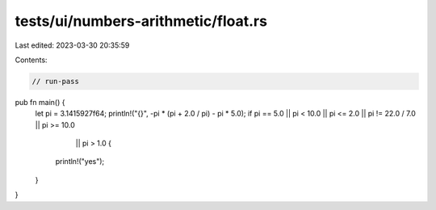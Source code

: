 tests/ui/numbers-arithmetic/float.rs
====================================

Last edited: 2023-03-30 20:35:59

Contents:

.. code-block:: rs

    // run-pass
pub fn main() {
    let pi = 3.1415927f64;
    println!("{}", -pi * (pi + 2.0 / pi) - pi * 5.0);
    if pi == 5.0 || pi < 10.0 || pi <= 2.0 || pi != 22.0 / 7.0 || pi >= 10.0
           || pi > 1.0 {
        println!("yes");
    }
}


